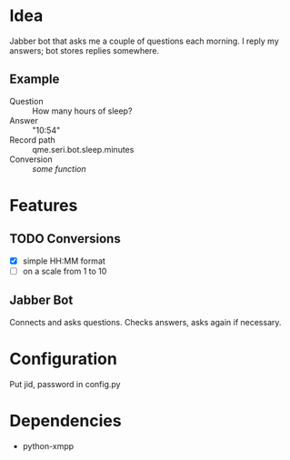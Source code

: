 * Idea
Jabber bot that asks me a couple of questions each morning. I reply my
answers; bot stores replies somewhere.

** Example
- Question :: How many hours of sleep?
- Answer :: "10:54"
- Record path :: qme.seri.bot.sleep.minutes
- Conversion :: /some function/


* Features
** TODO Conversions
- [X] simple HH:MM format
- [ ] on a scale from 1 to 10

** Jabber Bot
Connects and asks questions. Checks answers, asks again if necessary.

* Configuration
Put jid, password in config.py

* Dependencies
- python-xmpp
